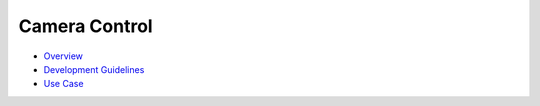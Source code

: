 Camera Control
==============

-  `Overview <overview-0.md>`__

-  `Development Guidelines <development-guidelines.md>`__

-  `Use Case <use-case.md>`__
